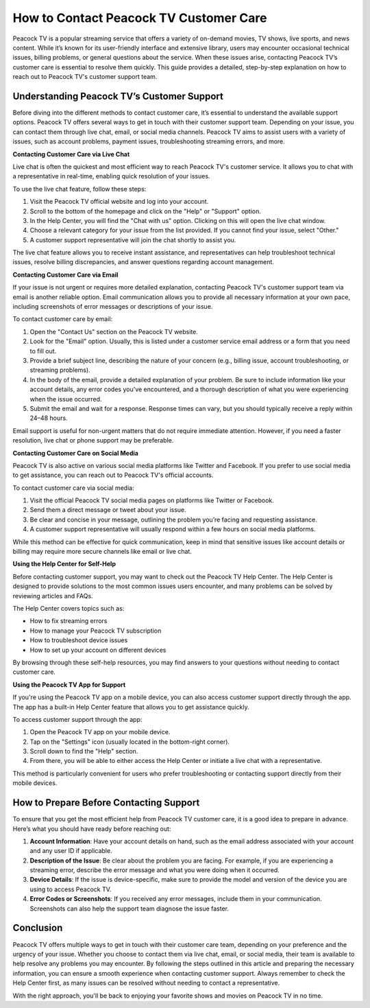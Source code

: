 How to Contact Peacock TV Customer Care
==========================================

Peacock TV is a popular streaming service that offers a variety of on-demand movies, TV shows, live sports, and news content. While it’s known for its user-friendly interface and extensive library, users may encounter occasional technical issues, billing problems, or general questions about the service. When these issues arise, contacting Peacock TV’s customer care is essential to resolve them quickly. This guide provides a detailed, step-by-step explanation on how to reach out to Peacock TV's customer support team.

Understanding Peacock TV’s Customer Support
-----------------------------------------------

Before diving into the different methods to contact customer care, it’s essential to understand the available support options. Peacock TV offers several ways to get in touch with their customer support team. Depending on your issue, you can contact them through live chat, email, or social media channels. Peacock TV aims to assist users with a variety of issues, such as account problems, payment issues, troubleshooting streaming errors, and more.

**Contacting Customer Care via Live Chat**

Live chat is often the quickest and most efficient way to reach Peacock TV's customer service. It allows you to chat with a representative in real-time, enabling quick resolution of your issues.

To use the live chat feature, follow these steps:

1. Visit the Peacock TV official website and log into your account.
2. Scroll to the bottom of the homepage and click on the "Help" or "Support" option.
3. In the Help Center, you will find the "Chat with us" option. Clicking on this will open the live chat window.
4. Choose a relevant category for your issue from the list provided. If you cannot find your issue, select "Other."
5. A customer support representative will join the chat shortly to assist you.

The live chat feature allows you to receive instant assistance, and representatives can help troubleshoot technical issues, resolve billing discrepancies, and answer questions regarding account management.

**Contacting Customer Care via Email**

If your issue is not urgent or requires more detailed explanation, contacting Peacock TV's customer support team via email is another reliable option. Email communication allows you to provide all necessary information at your own pace, including screenshots of error messages or descriptions of your issue.

To contact customer care by email:

1. Open the "Contact Us" section on the Peacock TV website.
2. Look for the "Email" option. Usually, this is listed under a customer service email address or a form that you need to fill out.
3. Provide a brief subject line, describing the nature of your concern (e.g., billing issue, account troubleshooting, or streaming problems).
4. In the body of the email, provide a detailed explanation of your problem. Be sure to include information like your account details, any error codes you've encountered, and a thorough description of what you were experiencing when the issue occurred.
5. Submit the email and wait for a response. Response times can vary, but you should typically receive a reply within 24–48 hours.

Email support is useful for non-urgent matters that do not require immediate attention. However, if you need a faster resolution, live chat or phone support may be preferable.

**Contacting Customer Care on Social Media**

Peacock TV is also active on various social media platforms like Twitter and Facebook. If you prefer to use social media to get assistance, you can reach out to Peacock TV's official accounts.

To contact customer care via social media:

1. Visit the official Peacock TV social media pages on platforms like Twitter or Facebook.
2. Send them a direct message or tweet about your issue.
3. Be clear and concise in your message, outlining the problem you’re facing and requesting assistance.
4. A customer support representative will usually respond within a few hours on social media platforms.

While this method can be effective for quick communication, keep in mind that sensitive issues like account details or billing may require more secure channels like email or live chat.

**Using the Help Center for Self-Help**

Before contacting customer support, you may want to check out the Peacock TV Help Center. The Help Center is designed to provide solutions to the most common issues users encounter, and many problems can be solved by reviewing articles and FAQs.

The Help Center covers topics such as:

- How to fix streaming errors
- How to manage your Peacock TV subscription
- How to troubleshoot device issues
- How to set up your account on different devices

By browsing through these self-help resources, you may find answers to your questions without needing to contact customer care.

**Using the Peacock TV App for Support**

If you're using the Peacock TV app on a mobile device, you can also access customer support directly through the app. The app has a built-in Help Center feature that allows you to get assistance quickly.

To access customer support through the app:

1. Open the Peacock TV app on your mobile device.
2. Tap on the "Settings" icon (usually located in the bottom-right corner).
3. Scroll down to find the "Help" section.
4. From there, you will be able to either access the Help Center or initiate a live chat with a representative.

This method is particularly convenient for users who prefer troubleshooting or contacting support directly from their mobile devices.

**How to Prepare Before Contacting Support**
-----------------------------------------------

To ensure that you get the most efficient help from Peacock TV customer care, it is a good idea to prepare in advance. Here’s what you should have ready before reaching out:

1. **Account Information**: Have your account details on hand, such as the email address associated with your account and any user ID if applicable.
2. **Description of the Issue**: Be clear about the problem you are facing. For example, if you are experiencing a streaming error, describe the error message and what you were doing when it occurred.
3. **Device Details**: If the issue is device-specific, make sure to provide the model and version of the device you are using to access Peacock TV.
4. **Error Codes or Screenshots**: If you received any error messages, include them in your communication. Screenshots can also help the support team diagnose the issue faster.

**Conclusion**
-----------------------------------------------

Peacock TV offers multiple ways to get in touch with their customer care team, depending on your preference and the urgency of your issue. Whether you choose to contact them via live chat, email, or social media, their team is available to help resolve any problems you may encounter. By following the steps outlined in this article and preparing the necessary information, you can ensure a smooth experience when contacting customer support. Always remember to check the Help Center first, as many issues can be resolved without needing to contact a representative.

With the right approach, you'll be back to enjoying your favorite shows and movies on Peacock TV in no time.
